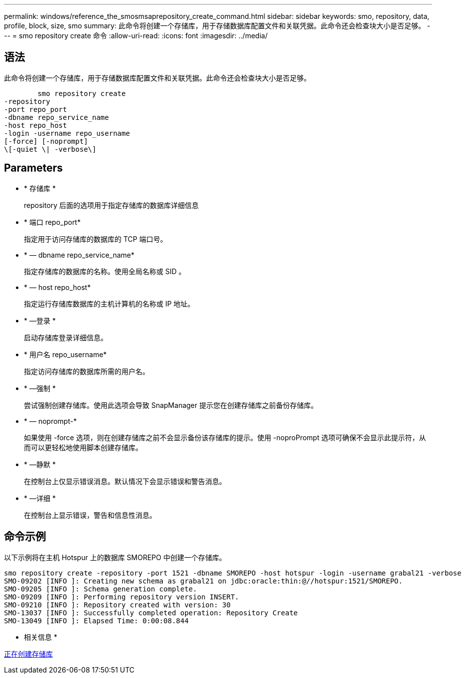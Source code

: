 ---
permalink: windows/reference_the_smosmsaprepository_create_command.html 
sidebar: sidebar 
keywords: smo, repository, data, profile, block, size, smo 
summary: 此命令将创建一个存储库，用于存储数据库配置文件和关联凭据。此命令还会检查块大小是否足够。 
---
= smo repository create 命令
:allow-uri-read: 
:icons: font
:imagesdir: ../media/




== 语法

此命令将创建一个存储库，用于存储数据库配置文件和关联凭据。此命令还会检查块大小是否足够。

[listing]
----

        smo repository create
-repository
-port repo_port
-dbname repo_service_name
-host repo_host
-login -username repo_username
[-force] [-noprompt]
\[-quiet \| -verbose\]
----


== Parameters

* * 存储库 *
+
repository 后面的选项用于指定存储库的数据库详细信息

* * 端口 repo_port*
+
指定用于访问存储库的数据库的 TCP 端口号。

* * — dbname repo_service_name*
+
指定存储库的数据库的名称。使用全局名称或 SID 。

* * — host repo_host*
+
指定运行存储库数据库的主机计算机的名称或 IP 地址。

* * —登录 *
+
启动存储库登录详细信息。

* * 用户名 repo_username*
+
指定访问存储库的数据库所需的用户名。

* * —强制 *
+
尝试强制创建存储库。使用此选项会导致 SnapManager 提示您在创建存储库之前备份存储库。

* * — noprompt-*
+
如果使用 -force 选项，则在创建存储库之前不会显示备份该存储库的提示。使用 -noproPrompt 选项可确保不会显示此提示符，从而可以更轻松地使用脚本创建存储库。

* * —静默 *
+
在控制台上仅显示错误消息。默认情况下会显示错误和警告消息。

* * —详细 *
+
在控制台上显示错误，警告和信息性消息。





== 命令示例

以下示例将在主机 Hotspur 上的数据库 SMOREPO 中创建一个存储库。

[listing]
----
smo repository create -repository -port 1521 -dbname SMOREPO -host hotspur -login -username grabal21 -verbose
SMO-09202 [INFO ]: Creating new schema as grabal21 on jdbc:oracle:thin:@//hotspur:1521/SMOREPO.
SMO-09205 [INFO ]: Schema generation complete.
SMO-09209 [INFO ]: Performing repository version INSERT.
SMO-09210 [INFO ]: Repository created with version: 30
SMO-13037 [INFO ]: Successfully completed operation: Repository Create
SMO-13049 [INFO ]: Elapsed Time: 0:00:08.844
----
* 相关信息 *

xref:task_creating_repositories.adoc[正在创建存储库]
